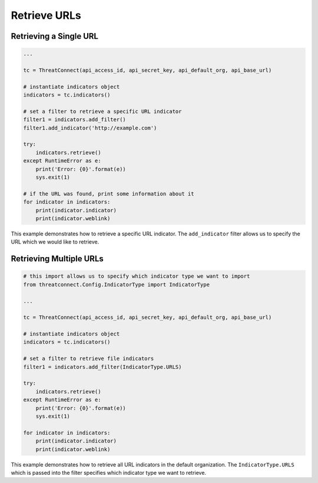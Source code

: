 Retrieve URLs
^^^^^^^^^^^^^

Retrieving a Single URL
"""""""""""""""""""""""

.. code:: python

    ...

    tc = ThreatConnect(api_access_id, api_secret_key, api_default_org, api_base_url)

    # instantiate indicators object
    indicators = tc.indicators()

    # set a filter to retrieve a specific URL indicator
    filter1 = indicators.add_filter()
    filter1.add_indicator('http://example.com')

    try:
        indicators.retrieve()
    except RuntimeError as e:
        print('Error: {0}'.format(e))
        sys.exit(1)

    # if the URL was found, print some information about it
    for indicator in indicators:
        print(indicator.indicator)
        print(indicator.weblink)

This example demonstrates how to retrieve a specific URL indicator. The ``add_indicator`` filter allows us to specify the URL which we would like to retrieve.

Retrieving Multiple URLs
""""""""""""""""""""""""

.. code:: python

    # this import allows us to specify which indicator type we want to import
    from threatconnect.Config.IndicatorType import IndicatorType

    ...

    tc = ThreatConnect(api_access_id, api_secret_key, api_default_org, api_base_url)

    # instantiate indicators object
    indicators = tc.indicators()

    # set a filter to retrieve file indicators
    filter1 = indicators.add_filter(IndicatorType.URLS)

    try:
        indicators.retrieve()
    except RuntimeError as e:
        print('Error: {0}'.format(e))
        sys.exit(1)

    for indicator in indicators:
        print(indicator.indicator)
        print(indicator.weblink)

This example demonstrates how to retrieve all URL indicators in the default organization. The ``IndicatorType.URLS`` which is passed into the filter specifies which indicator type we want to retrieve.
